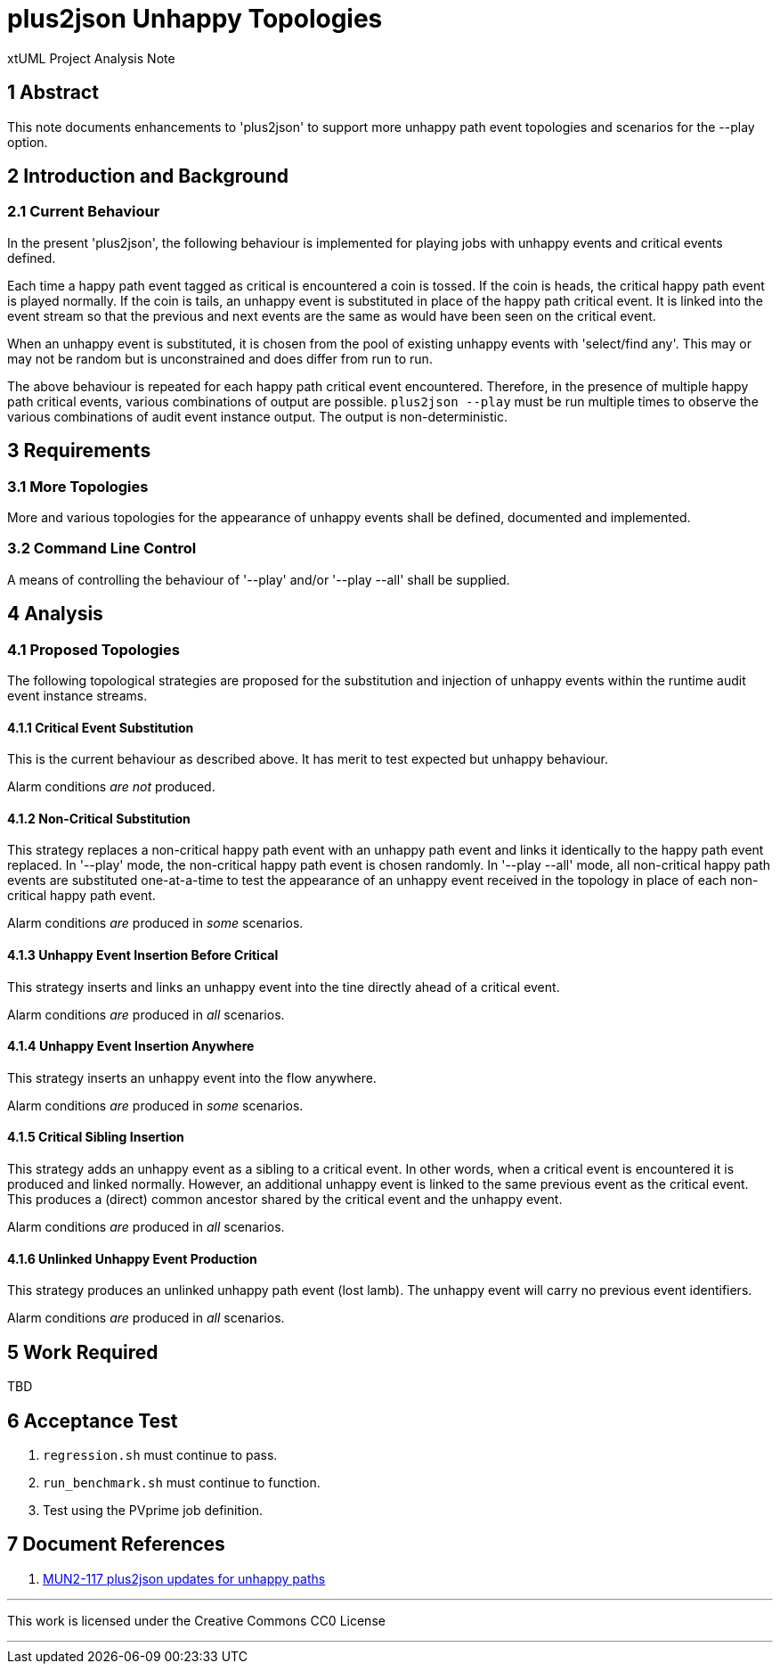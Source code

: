 = plus2json Unhappy Topologies

xtUML Project Analysis Note

== 1 Abstract

This note documents enhancements to 'plus2json' to support more unhappy
path event topologies and scenarios for the --play option.

== 2 Introduction and Background

=== 2.1 Current Behaviour

In the present 'plus2json', the following behaviour is implemented for
playing jobs with unhappy events and critical events defined.

Each time a happy path event tagged as critical is encountered a coin is
tossed.  If the coin is heads, the critical happy path event is played
normally.  If the coin is tails, an unhappy event is substituted in place
of the happy path critical event.  It is linked into the event stream so
that the previous and next events are the same as would have been seen on
the critical event.

When an unhappy event is substituted, it is chosen from the pool of
existing unhappy events with 'select/find any'.  This may or may not be
random but is unconstrained and does differ from run to run.

The above behaviour is repeated for each happy path critical event
encountered.  Therefore, in the presence of multiple happy path critical
events, various combinations of output are possible.  `plus2json --play`
must be run multiple times to observe the various combinations of audit
event instance output.  The output is non-deterministic.

== 3 Requirements

=== 3.1 More Topologies

More and various topologies for the appearance of unhappy events shall be
defined, documented and implemented.

=== 3.2 Command Line Control

A means of controlling the behaviour of '--play' and/or '--play --all'
shall be supplied.

== 4 Analysis

=== 4.1 Proposed Topologies

The following topological strategies are proposed for the substitution and
injection of unhappy events within the runtime audit event instance
streams.

==== 4.1.1 Critical Event Substitution

This is the current behaviour as described above.  It has merit to test
expected but unhappy behaviour.

Alarm conditions __are not__ produced.

==== 4.1.2 Non-Critical Substitution

This strategy replaces a non-critical happy path event with an unhappy
path event and links it identically to the happy path event replaced.
In '--play' mode, the non-critical happy path event is chosen randomly.
In '--play --all' mode, all non-critical happy path events are substituted
one-at-a-time to test the appearance of an unhappy event received in the
topology in place of each non-critical happy path event.

Alarm conditions _are_ produced in _some_ scenarios.

==== 4.1.3 Unhappy Event Insertion Before Critical

This strategy inserts and links an unhappy event into the tine directly
ahead of a critical event.

Alarm conditions _are_ produced in _all_ scenarios.

==== 4.1.4 Unhappy Event Insertion Anywhere

This strategy inserts an unhappy event into the flow anywhere.

Alarm conditions _are_ produced in _some_ scenarios.

==== 4.1.5 Critical Sibling Insertion

This strategy adds an unhappy event as a sibling to a critical event.  In
other words, when a critical event is encountered it is produced and linked
normally.  However, an additional unhappy event is linked to the same
previous event as the critical event.  This produces a (direct) common
ancestor shared by the critical event and the unhappy event.

Alarm conditions _are_ produced in _all_ scenarios.

==== 4.1.6 Unlinked Unhappy Event Production

This strategy produces an unlinked unhappy path event (lost lamb).  The
unhappy event will carry no previous event identifiers.

Alarm conditions _are_ produced in _all_ scenarios.

== 5 Work Required

TBD

== 6 Acceptance Test

. `regression.sh` must continue to pass.
. `run_benchmark.sh` must continue to function.
. Test using the PVprime job definition.

== 7 Document References

. [[dr-1]] https://onefact.atlassian.net/browse/MUN2-117[MUN2-117 plus2json updates for unhappy paths]

---

This work is licensed under the Creative Commons CC0 License

---
